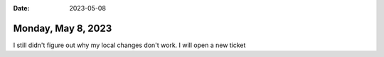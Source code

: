:date: 2023-05-08

===================
Monday, May 8, 2023
===================

I still didn't figure out why my local changes don't work. I will open a new
ticket
